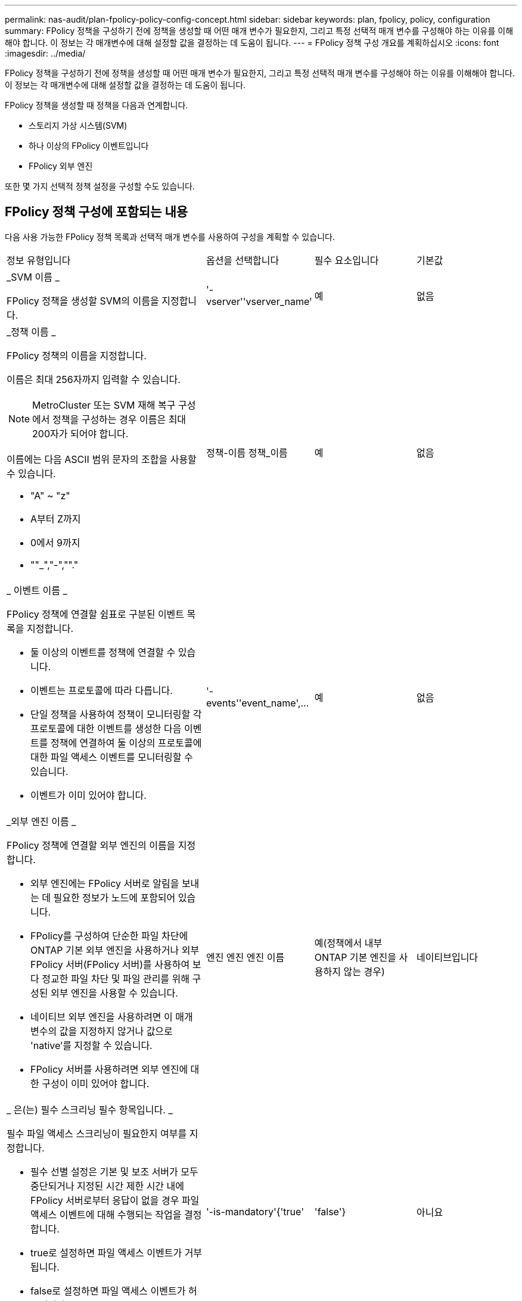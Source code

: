 ---
permalink: nas-audit/plan-fpolicy-policy-config-concept.html 
sidebar: sidebar 
keywords: plan, fpolicy, policy, configuration 
summary: FPolicy 정책을 구성하기 전에 정책을 생성할 때 어떤 매개 변수가 필요한지, 그리고 특정 선택적 매개 변수를 구성해야 하는 이유를 이해해야 합니다. 이 정보는 각 매개변수에 대해 설정할 값을 결정하는 데 도움이 됩니다. 
---
= FPolicy 정책 구성 개요를 계획하십시오
:icons: font
:imagesdir: ../media/


[role="lead"]
FPolicy 정책을 구성하기 전에 정책을 생성할 때 어떤 매개 변수가 필요한지, 그리고 특정 선택적 매개 변수를 구성해야 하는 이유를 이해해야 합니다. 이 정보는 각 매개변수에 대해 설정할 값을 결정하는 데 도움이 됩니다.

FPolicy 정책을 생성할 때 정책을 다음과 연계합니다.

* 스토리지 가상 시스템(SVM)
* 하나 이상의 FPolicy 이벤트입니다
* FPolicy 외부 엔진


또한 몇 가지 선택적 정책 설정을 구성할 수도 있습니다.



== FPolicy 정책 구성에 포함되는 내용

다음 사용 가능한 FPolicy 정책 목록과 선택적 매개 변수를 사용하여 구성을 계획할 수 있습니다.

[cols="40,20,20,20"]
|===


| 정보 유형입니다 | 옵션을 선택합니다 | 필수 요소입니다 | 기본값 


 a| 
_SVM 이름 _

FPolicy 정책을 생성할 SVM의 이름을 지정합니다.
 a| 
'-vserver''vserver_name'
 a| 
예
 a| 
없음



 a| 
_정책 이름 _

FPolicy 정책의 이름을 지정합니다.

이름은 최대 256자까지 입력할 수 있습니다.

[NOTE]
====
MetroCluster 또는 SVM 재해 복구 구성에서 정책을 구성하는 경우 이름은 최대 200자가 되어야 합니다.

====
이름에는 다음 ASCII 범위 문자의 조합을 사용할 수 있습니다.

* "A" ~ "z"
* A부터 Z까지
* 0에서 9까지
* ""_","-",""."

 a| 
정책-이름 정책_이름
 a| 
예
 a| 
없음



 a| 
_ 이벤트 이름 _

FPolicy 정책에 연결할 쉼표로 구분된 이벤트 목록을 지정합니다.

* 둘 이상의 이벤트를 정책에 연결할 수 있습니다.
* 이벤트는 프로토콜에 따라 다릅니다.
* 단일 정책을 사용하여 정책이 모니터링할 각 프로토콜에 대한 이벤트를 생성한 다음 이벤트를 정책에 연결하여 둘 이상의 프로토콜에 대한 파일 액세스 이벤트를 모니터링할 수 있습니다.
* 이벤트가 이미 있어야 합니다.

 a| 
'-events''event_name',...
 a| 
예
 a| 
없음



 a| 
_외부 엔진 이름 _

FPolicy 정책에 연결할 외부 엔진의 이름을 지정합니다.

* 외부 엔진에는 FPolicy 서버로 알림을 보내는 데 필요한 정보가 노드에 포함되어 있습니다.
* FPolicy를 구성하여 단순한 파일 차단에 ONTAP 기본 외부 엔진을 사용하거나 외부 FPolicy 서버(FPolicy 서버)를 사용하여 보다 정교한 파일 차단 및 파일 관리를 위해 구성된 외부 엔진을 사용할 수 있습니다.
* 네이티브 외부 엔진을 사용하려면 이 매개 변수의 값을 지정하지 않거나 값으로 'native'를 지정할 수 있습니다.
* FPolicy 서버를 사용하려면 외부 엔진에 대한 구성이 이미 있어야 합니다.

 a| 
엔진 엔진 엔진 이름
 a| 
예(정책에서 내부 ONTAP 기본 엔진을 사용하지 않는 경우)
 a| 
네이티브입니다



 a| 
_ 은(는) 필수 스크리닝 필수 항목입니다. _

필수 파일 액세스 스크리닝이 필요한지 여부를 지정합니다.

* 필수 선별 설정은 기본 및 보조 서버가 모두 중단되거나 지정된 시간 제한 시간 내에 FPolicy 서버로부터 응답이 없을 경우 파일 액세스 이벤트에 대해 수행되는 작업을 결정합니다.
* true로 설정하면 파일 액세스 이벤트가 거부됩니다.
* false로 설정하면 파일 액세스 이벤트가 허용됩니다.

 a| 
'-is-mandatory'{'true'|'false'}
 a| 
아니요
 a| 
"참"입니다



 a| 
권한 있는 액세스 허용 _

FPolicy 서버에서 권한이 있는 데이터 연결을 사용하여 모니터링되는 파일 및 폴더에 대한 액세스 권한을 부여할지 여부를 지정합니다.

구성된 경우 FPolicy 서버는 권한 있는 데이터 연결을 사용하여 모니터링되는 데이터가 포함된 SVM의 루트에서 파일에 액세스할 수 있습니다.

특별 권한 데이터 액세스의 경우 SMB는 클러스터에서 라이센스를 받아야 하며 FPolicy 서버에 연결하는 데 사용되는 모든 데이터 LIF는 허용되는 프로토콜 중 하나로 'CIFS'를 사용하도록 구성해야 합니다.

특별 권한 액세스를 허용하도록 정책을 구성하려면 FPolicy 서버가 권한 액세스에 사용할 계정의 사용자 이름도 지정해야 합니다.
 a| 
'-allow-privileged-access' {'yes'|'no'}
 a| 
아니요(패스스루 읽기가 활성화되지 않은 경우)
 a| 
아니



 a| 
_특별 권한 사용자 이름 _

FPolicy 서버가 권한 있는 데이터 액세스에 사용하는 계정의 사용자 이름을 지정합니다.

* 이 매개 변수의 값은 "domain\user name" 형식을 사용해야 합니다.
* '-allow-privileged-access'가 no로 설정되어 있으면 이 파라미터에 설정된 값이 무시됩니다.

 a| 
'-privileged-user-name' user_name
 a| 
아니요(권한 있는 액세스가 활성화되지 않은 경우)
 a| 
없음



 a| 
통과 허용 - 읽기 _

FPolicy 서버가 FPolicy 서버에서 2차 스토리지(오프라인 파일)에 아카이빙된 파일에 대해 패스스루 읽기 서비스를 제공할 수 있는지 여부를 지정합니다.

* 패스스루 읽기는 데이터를 운영 스토리지로 복원하지 않고 오프라인 파일의 데이터를 읽는 방법입니다.
+
PassThrough-read는 읽기 요청에 응답하기 전에 파일을 운영 스토리지에 다시 호출할 필요가 없기 때문에 응답 대기 시간을 줄입니다. 또한 패스스루 읽기를 통해 읽기 요청을 충족하기 위해 리콜된 파일에만 운영 스토리지 공간을 사용할 필요가 없으므로 스토리지 효율성을 최적화합니다.

* 이 기능을 사용하도록 설정하면 FPolicy 서버에서 통과 읽기를 위해 특별히 연 별도의 권한 데이터 채널을 통해 파일에 대한 데이터를 제공합니다.
* 패스스루 읽기를 구성하려면 권한 있는 액세스를 허용하도록 정책도 구성해야 합니다.

 a| 
'-is-passstrough-read-enabled'{'true'|'false'}
 a| 
아니요
 a| 
거짓입니다

|===